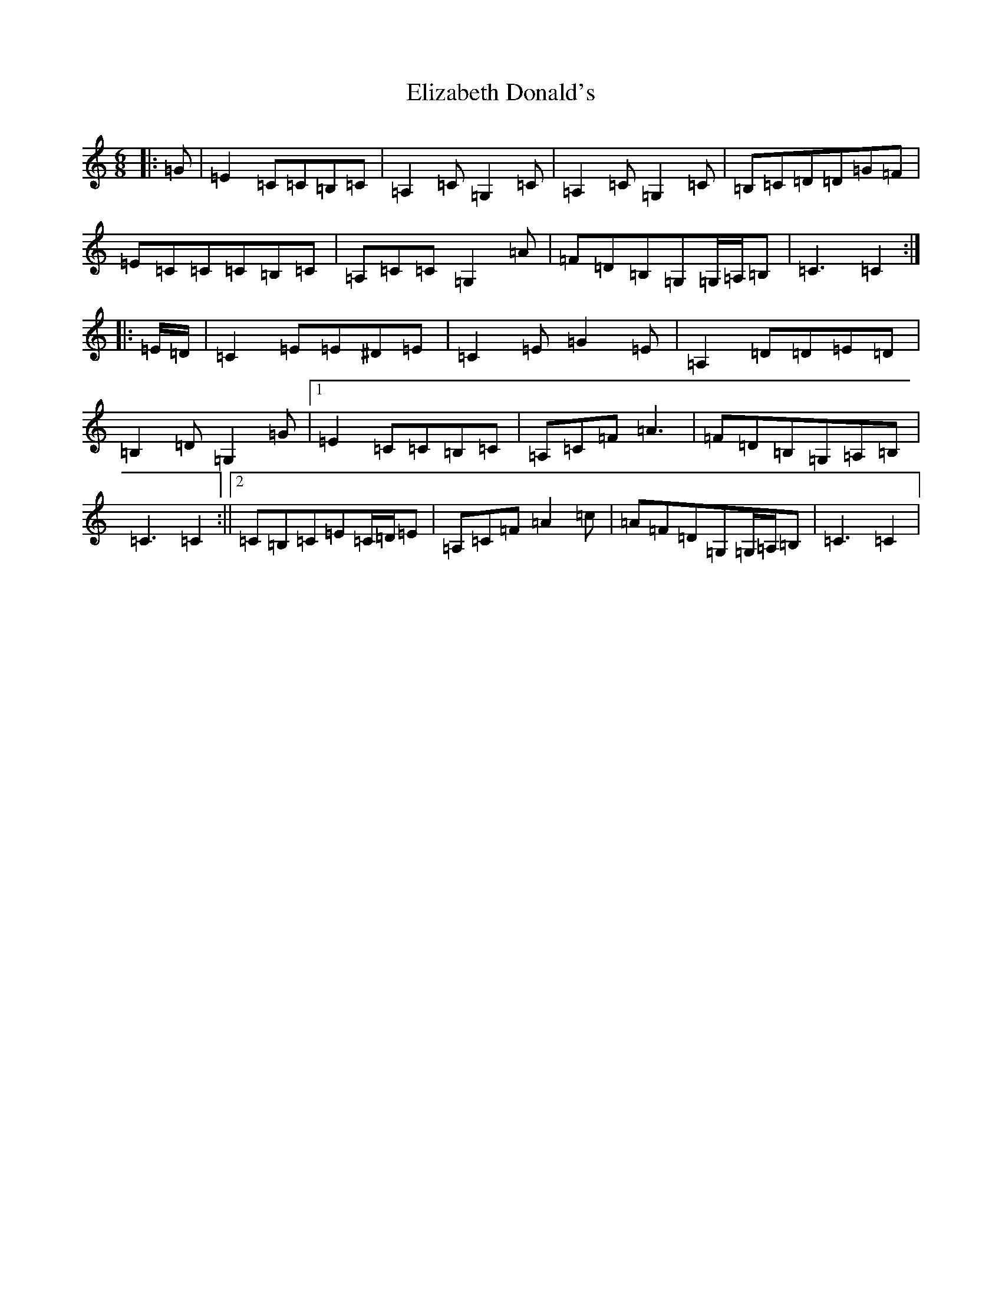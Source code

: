 X: 6100
T: Elizabeth Donald's
S: https://thesession.org/tunes/7146#setting7146
R: jig
M:6/8
L:1/8
K: C Major
|:=G|=E2=C=C=B,=C|=A,2=C=G,2=C|=A,2=C=G,2=C|=B,=C=D=D=G=F|=E=C=C=C=B,=C|=A,=C=C=G,2=A|=F=D=B,=G,=G,/2=A,/2=B,|=C3=C2:||:=E/2=D/2|=C2=E=E^D=E|=C2=E=G2=E|=A,2=D=D=E=D|=B,2=D=G,2=G|1=E2=C=C=B,=C|=A,=C=F=A3|=F=D=B,=G,=A,=B,|=C3=C2:||2=C=B,=C=E=C/2=D/2=E|=A,=C=F=A2=c|=A=F=D=G,=G,/2=A,/2=B,|=C3=C2|